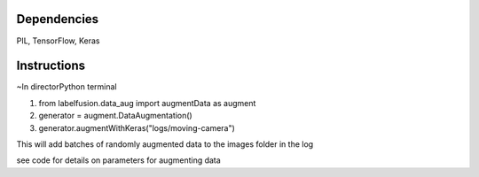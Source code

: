 =====
Dependencies
=====

PIL, TensorFlow, Keras

=====
Instructions
=====

~In directorPython terminal

1. from labelfusion.data_aug import augmentData as augment
2. generator = augment.DataAugmentation()
3. generator.augmentWithKeras("logs/moving-camera")

This will add batches of randomly augmented data to the images folder in the log

see code for details on parameters for augmenting data

